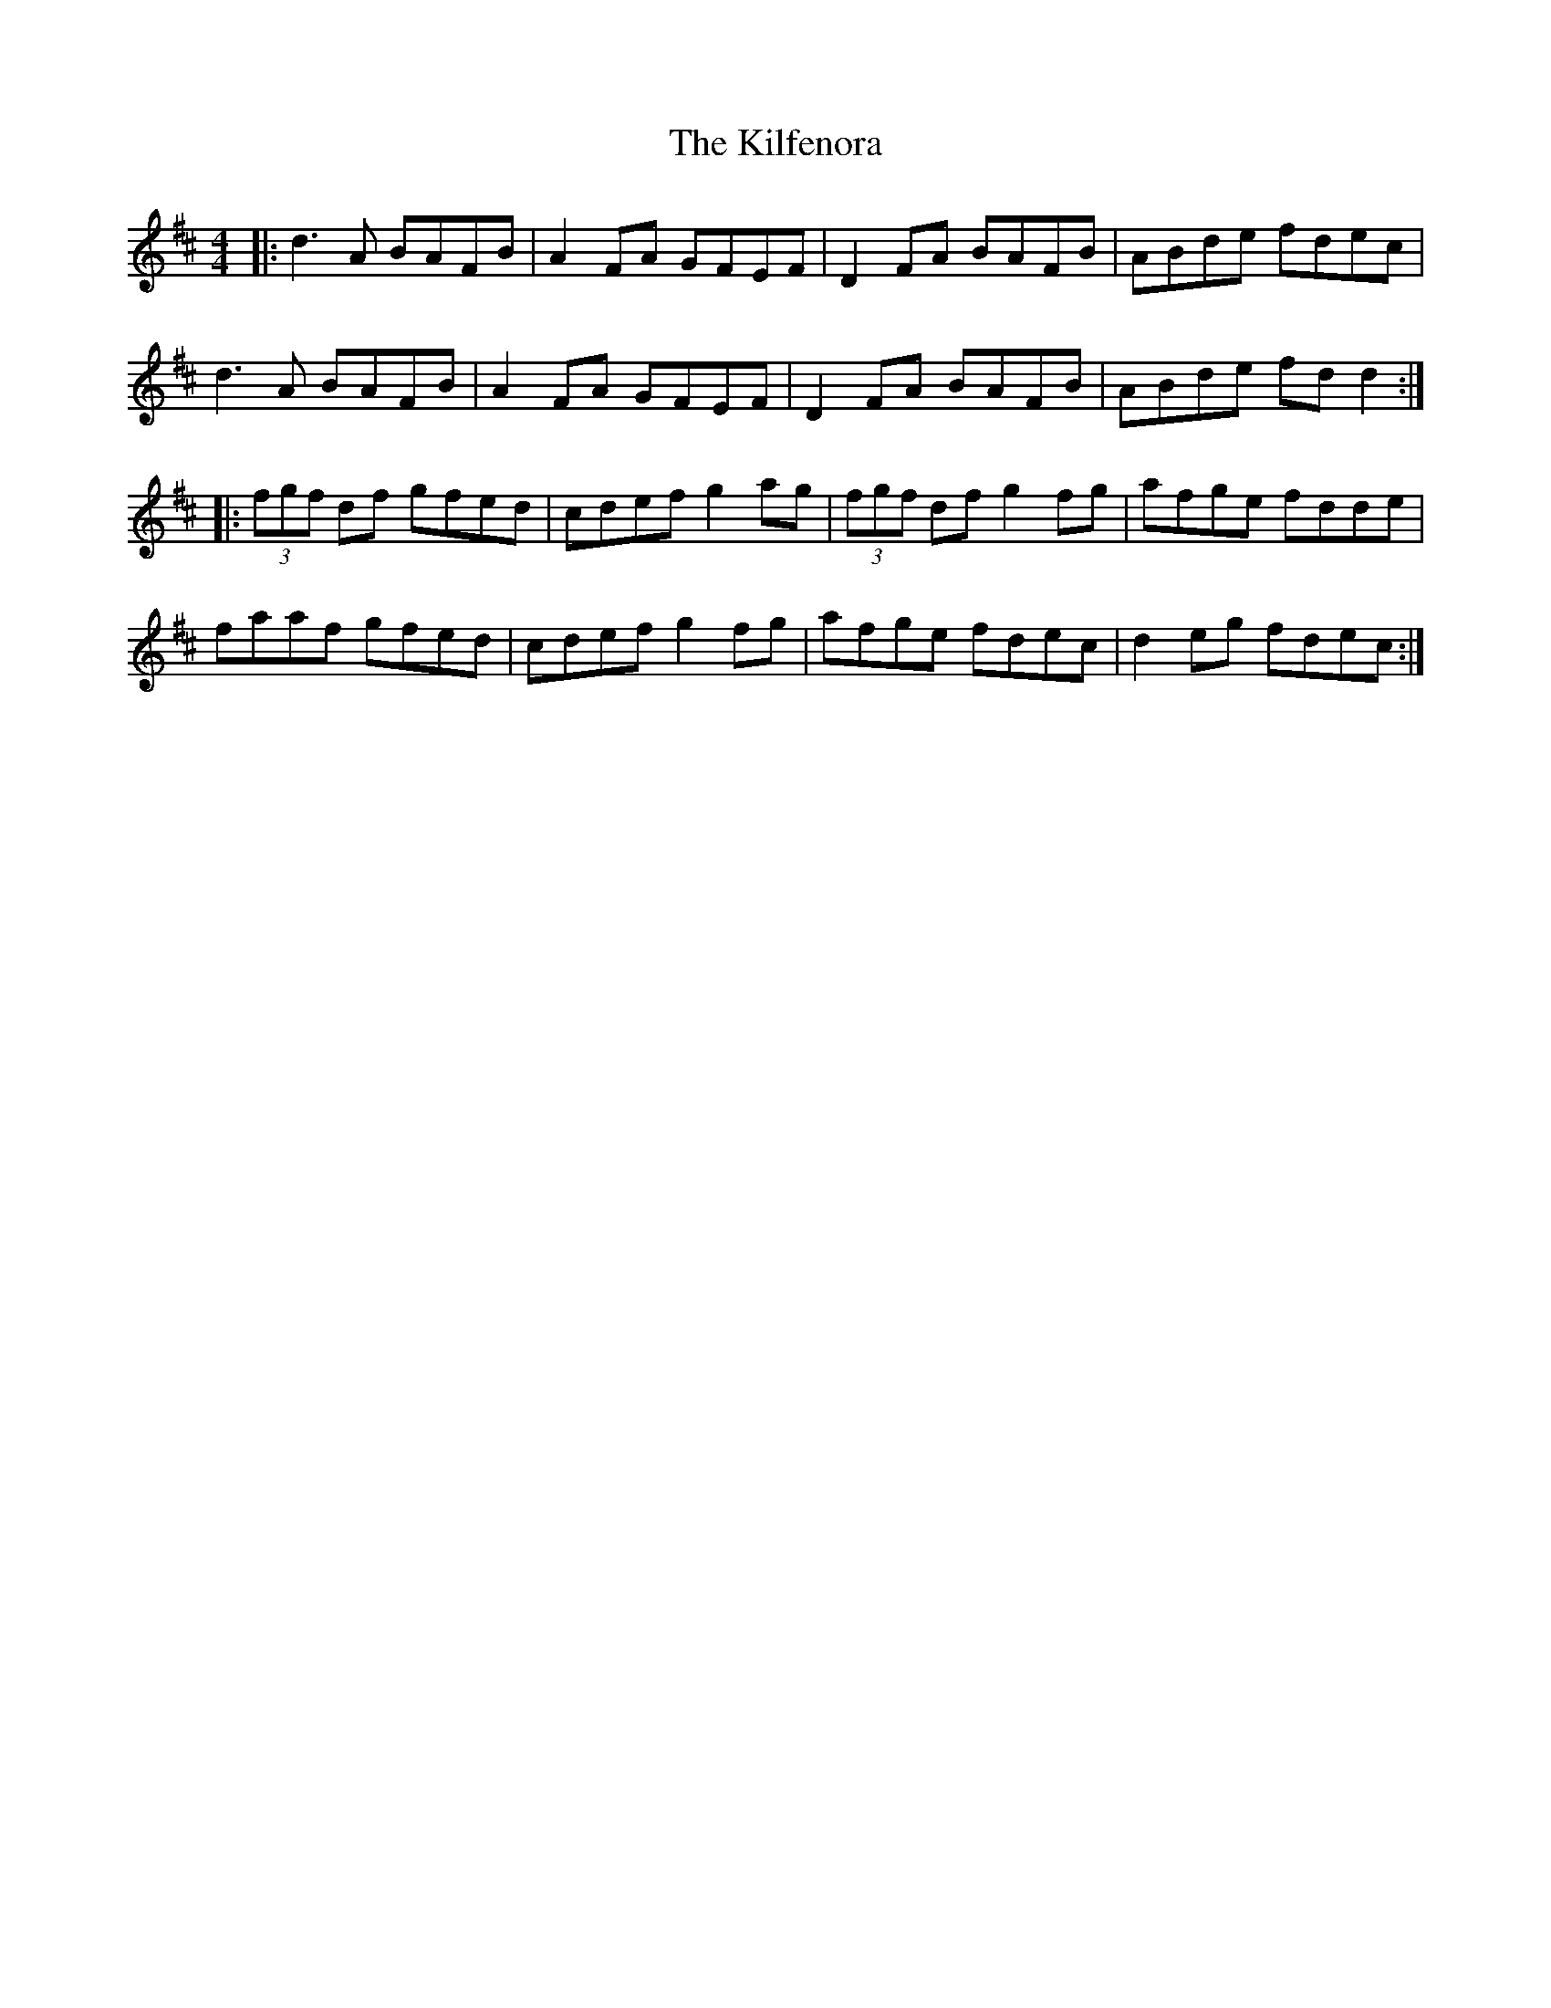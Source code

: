X: 21563
T: Kilfenora, The
R: reel
M: 4/4
K: Dmajor
|:d3A BAFB|A2FA GFEF|D2FA BAFB|ABde fdec|
d3A BAFB|A2FA GFEF|D2FA BAFB|ABde fdd2:|
|:(3fgf df gfed|cdef g2ag|(3fgf df g2fg|afge fdde|
faaf gfed|cdef g2fg|afge fdec|d2eg fdec:|

